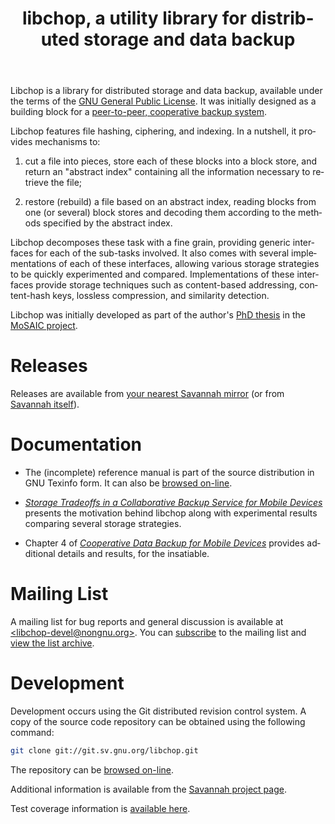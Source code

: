#+BEGIN_CENTER
[[file:libchop-icon.png][file:libchop-icon.png]]
#+END_CENTER

Libchop is a library for distributed storage and data backup, available
under the terms of the [[http://www.gnu.org/licenses/gpl.html][GNU General Public License]].  It was initially
designed as a building block for a [[http://tel.archives-ouvertes.fr/tel-00196822/en/][peer-to-peer, cooperative backup
system]].

Libchop features file hashing, ciphering, and indexing. In a nutshell,
it provides mechanisms to:

  1. cut a file into pieces, store each of these blocks into a block
     store, and return an "abstract index" containing all the
     information necessary to retrieve the file;

  2. restore (rebuild) a file based on an abstract index, reading
     blocks from one (or several) block stores and decoding them
     according to the methods specified by the abstract index.

Libchop decomposes these task with a fine grain, providing generic
interfaces for each of the sub-tasks involved.  It also comes with
several implementations of each of these interfaces, allowing various
storage strategies to be quickly experimented and compared.
Implementations of these interfaces provide storage techniques such as
content-based addressing, content-hash keys, lossless compression, and
similarity detection.

Libchop was initially developed as part of the author's [[http://tel.archives-ouvertes.fr/tel-00196822/en/][PhD thesis]] in
the [[http://www.laas.fr/mosaic/][MoSAIC project]].

* Releases

Releases are available from [[http://download.savannah.gnu.org/releases/libchop/][your nearest Savannah mirror]] (or from
[[http://download.savannah.gnu.org/releases-noredirect/libchop/][Savannah itself]]).

* Documentation

  - The (incomplete) reference manual is part of the source distribution
    in GNU Texinfo form.  It can also be [[./manual/libchop.html][browsed on-line]].

  - [[http://hal.archives-ouvertes.fr/hal-00187069/en/][/Storage Tradeoffs in a Collaborative Backup Service for Mobile
    Devices/]] presents the motivation behind libchop along with
    experimental results comparing several storage strategies.

  - Chapter 4 of [[http://tel.archives-ouvertes.fr/tel-00196822/en/][/Cooperative Data Backup for Mobile Devices/]] provides
    additional details and results, for the insatiable.

* Mailing List

A mailing list for bug reports and general discussion is available at
[[mailto:libchop-devel@nongnu.org][<libchop-devel@nongnu.org>]]. You can [[http://lists.nongnu.org/mailman/listinfo/libchop-devel][subscribe]] to the mailing list and
[[http://lists.gnu.org/pipermail/libchop-devel/][view the list archive]].

* Development

Development occurs using the Git distributed revision control system.  A
copy of the source code repository can be obtained using the following
command:

#+BEGIN_SRC sh
git clone git://git.sv.gnu.org/libchop.git
#+END_SRC

The repository can be [[http://git.savannah.gnu.org/cgit/libchop.git][browsed on-line]].

Additional information is available from the [[http://savannah.nongnu.org/projects/libchop][Savannah project page]]. 

Test coverage information is [[./coverage/][available here]].

#+BEGIN_CENTER
[[http://www.gnu.org/graphics/gplv3-127x51.png]]
#+END_CENTER

#+TITLE: libchop, a utility library for distributed storage and data backup
#+OPTIONS: toc:nil num:nil author:nil timestamp:nil creator:nil
#+LANGUAGE: en
